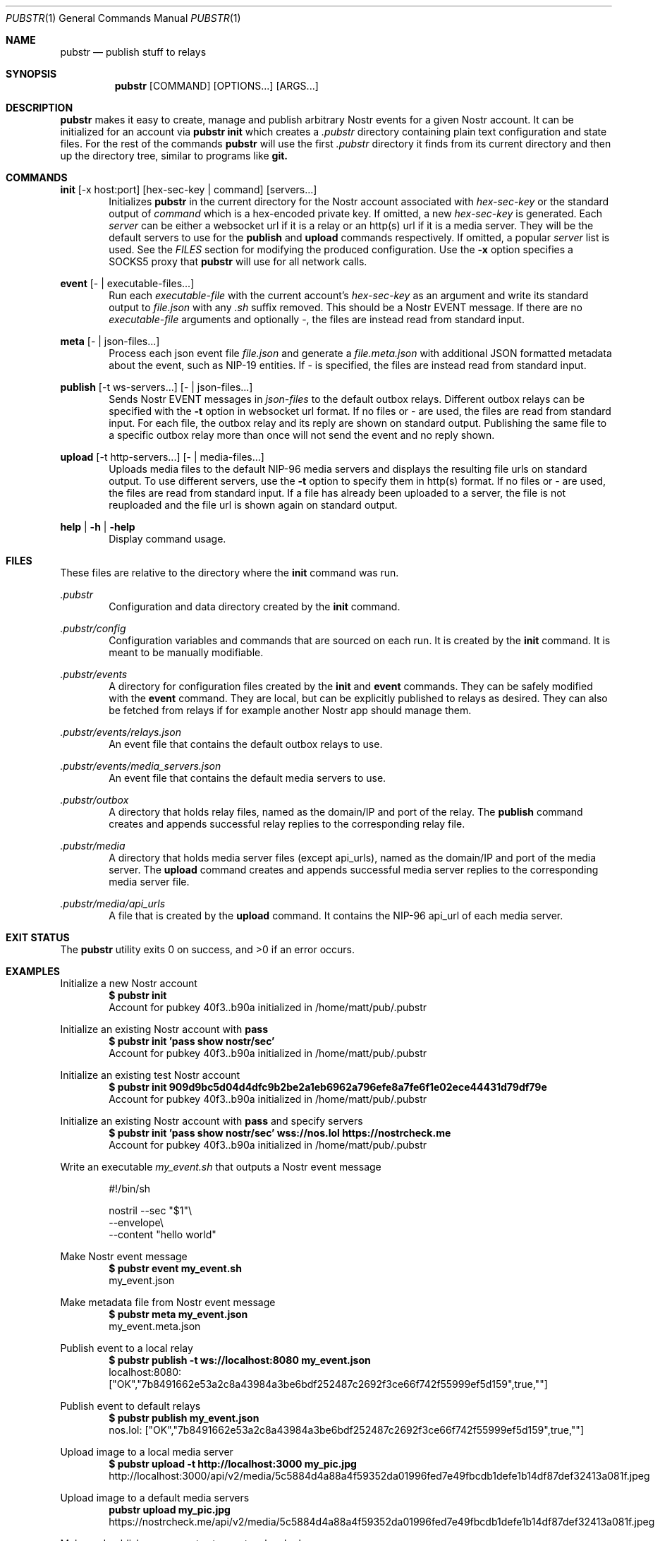 .Dd 2025-02-09
.Dt PUBSTR 1
.Os
.Sh NAME
.Nm pubstr
.Nd publish stuff to relays
.Sh SYNOPSIS
.Nm pubstr
.Op COMMAND
.Op OPTIONS...
.Op ARGS...
.Sh DESCRIPTION
.Nm pubstr
makes it easy to create, manage and publish arbitrary Nostr events for a given Nostr account. It can be initialized for an account via 
.Nm pubstr init 
which creates a 
.Pa .pubstr
directory containing plain text configuration and state files. For the rest of the commands
.Nm pubstr 
will use the first 
.Pa .pubstr 
directory it finds from its current directory and then up the directory tree, similar to programs like 
.Nm git.
.Sh COMMANDS
.Nm init
.Op -x host:port
.Op hex-sec-key | command
.Op servers...
.Bd -filled -offset indent -compact
Initializes
.Nm pubstr
in the current directory for the Nostr account associated with
.Pa hex-sec-key
or the standard output of
.Pa command
which is a hex-encoded private key. If omitted, a new
.Pa hex-sec-key
is generated. Each
.Pa server
can be either a websocket url if it is a relay or an http(s) url if it is a media server. They will be the default servers to use for the
.Nm publish
and
.Nm upload
commands respectively. If omitted, a popular
.Pa server
list is used. See the \fIFILES\fP section for modifying the produced configuration. Use the
.Nm -x
option specifies a SOCKS5 proxy that
.Nm pubstr
will use for all network calls.
.Ed
.Pp
.Nm event
.Op - | executable-files...
.Bd -filled -offset indent -compact
Run each 
.Pa executable-file
with the current account's 
.Pa hex-sec-key
as an argument and write its standard output to
.Pa file.json
with any
.Pa .sh
suffix removed. This should be a Nostr EVENT message. If there are no
.Pa executable-file
arguments and optionally -, the files are instead read from standard input.
.Ed
.Pp
.Nm meta
.Op - | json-files...
.Bd -filled -offset indent -compact
Process each json event file
.Pa file.json
and generate a
.Pa file.meta.json
with additional JSON formatted metadata about the event, such as NIP-19 entities. If - is specified, the files are instead read from standard input.
.Ed
.Pp
.Nm publish
.Op -t ws-servers...
.Op - | json-files...
.Bd -filled -offset indent -compact
Sends Nostr EVENT messages in
.Pa json-files
to the default outbox relays. Different outbox relays can be specified with the
.Fl t
option in websocket url format. If no files or - are used, the files are read from standard input. For each file, the outbox relay and its reply are shown on standard output. Publishing the same file to a specific outbox relay more than once will not send the event and no reply shown.
.Ed
.Pp
.Nm upload
.Op -t http-servers...
.Op - | media-files...
.Bd -filled -offset indent -compact
Uploads media files to the default NIP-96 media servers and displays the resulting file urls on standard output. To use different servers, use the
.Fl t
option to specify them in http(s) format. If no files or - are used, the files are read from standard input. If a file has already been uploaded to a server, the file is not reuploaded and the file url is shown again on standard output.
.Ed
.Pp
.Nm help | -h | -help
.Bd -filled -offset indent -compact
Display command usage.
.Ed
.Sh FILES
These files are relative to the directory where the
.Nm init
command was run.
.Pp
.Pa .pubstr 
.Bd -filled -offset indent -compact
Configuration and data directory created by the
.Nm init
command.
.Ed
.Pp
.Pa .pubstr/config 
.Bd -filled -offset indent -compact
Configuration variables and commands that are sourced on each run. It is created by the 
.Nm init
command. It is meant to be manually modifiable.
.Ed
.Pp
.Pa .pubstr/events
.Bd -filled -offset indent -compact
A directory for configuration files created by the
.Nm init
and
.Nm event
commands. They can be safely modified with the 
.Nm event
command. They are local, but can be explicitly published to relays as desired. They can also be fetched from relays if for example another Nostr app should manage them.
.Ed
.Pp
.Pa .pubstr/events/relays.json
.Bd -filled -offset indent -compact
An event file that contains the default outbox relays to use.
.Ed
.Pp
.Pa .pubstr/events/media_servers.json
.Bd -filled -offset indent -compact
An event file that contains the default media servers to use.
.Ed
.Pp
.Pa .pubstr/outbox
.Bd -filled -offset indent -compact
A directory that holds relay files, named as the domain/IP and port of the relay. The
.Nm publish
command creates and appends successful relay replies to the corresponding relay file.
.Ed
.Pp
.Pa .pubstr/media
.Bd -filled -offset indent -compact
A directory that holds media server files (except api_urls), named as the domain/IP and port of the media server. The
.Nm upload
command creates and appends successful media server replies to the corresponding media server file.
.Ed
.Pp
.Pa .pubstr/media/api_urls
.Bd -filled -offset indent -compact
A file that is created by the
.Nm upload
command. It contains the NIP-96 api_url of each media server.
.Ed
.Sh EXIT STATUS
The 
.Nm pubstr
utility exits 0 on success, and >0 if an error occurs.
.Sh EXAMPLES
Initialize a new Nostr account
.Bd -literal -offset indent -compact
.Nm $ pubstr init
Account for pubkey 40f3..b90a initialized in /home/matt/pub/.pubstr
.Ed
.Pp
Initialize an existing Nostr account with
.Nm pass
.Bd -literal -offset indent -compact
.Nm $ pubstr init 'pass show nostr/sec'
Account for pubkey 40f3..b90a initialized in /home/matt/pub/.pubstr
.Ed
.Pp
Initialize an existing test Nostr account
.Bd -literal -offset indent -compact
.Nm $ pubstr init 909d9bc5d04d4dfc9b2be2a1eb6962a796efe8a7fe6f1e02ece44431d79df79e
Account for pubkey 40f3..b90a initialized in /home/matt/pub/.pubstr
.Ed
.Pp
Initialize an existing Nostr account with
.Nm pass
and specify servers
.Bd -literal -offset indent -compact
.Nm $ pubstr init 'pass show nostr/sec' wss://nos.lol https://nostrcheck.me
Account for pubkey 40f3..b90a initialized in /home/matt/pub/.pubstr
.Ed
.Pp
Write an executable
.Pa my_event.sh
that outputs a Nostr event message
.Bd -literal -offset indent
#!/bin/sh

nostril --sec "$1"\\
        --envelope\\
        --content "hello world"
.Ed
.Pp
Make Nostr event message
.Bd -literal -offset indent -compact
.Nm $ pubstr event my_event.sh
my_event.json
.Ed
.Pp
Make metadata file from Nostr event message
.Bd -literal -offset indent -compact
.Nm $ pubstr meta my_event.json
my_event.meta.json
.Ed
.Pp
Publish event to a local relay
.Bd -literal -offset indent -compact
.Nm $ pubstr publish -t ws://localhost:8080 my_event.json
localhost:8080: ["OK","7b8491662e53a2c8a43984a3be6bdf252487c2692f3ce66f742f55999ef5d159",true,""]
.Ed
.Pp
Publish event to default relays
.Bd -literal -offset indent -compact
.Nm $ pubstr publish my_event.json
nos.lol: ["OK","7b8491662e53a2c8a43984a3be6bdf252487c2692f3ce66f742f55999ef5d159",true,""]
.Ed
.Pp
Upload image to a local media server
.Bd -literal -offset indent -compact
.Nm $ pubstr upload -t http://localhost:3000 my_pic.jpg
http://localhost:3000/api/v2/media/5c5884d4a88a4f59352da01996fed7e49fbcdb1defe1b14df87def32413a081f.jpeg
.Ed
.Pp
Upload image to a default media servers
.Bd -literal -offset indent -compact
.Nm pubstr upload my_pic.jpg
https://nostrcheck.me/api/v2/media/5c5884d4a88a4f59352da01996fed7e49fbcdb1defe1b14df87def32413a081f.jpeg
.Ed
.Pp
Make and publish many events at once to a local relay
.Bd -literal -offset indent -compact
.Nm $ find events -name '*.sh' | pubstr event | pubstr publish -t ws://localhost:8080
localhost:8080: ["OK","fedd38fc048218b455a9e3f0b1168fdcf298a6251ac3b9616e638768291e6ad4",true,""]
localhost:8080: ["OK","907be32c25d0862c51609aeb3fb0a58c75fc029a9e32c46b7e9296fa562da4c4",true,""]
.Ed
.Sh SEE ALSO
.Rs
.Nm nostril
https://github.com/jb55/nostril
.Re
.Sh STANDARDS
This script adheres to
.St -p1003.1-2008
with the exception of the
.Nm curl,
.Nm jq,
.Nm nostril
and
.Nm websocat
commands that are required to run it.
.Sh AUTHORS
.Nm pubstr 
was written by 
.An Matthias Ragnarsson 
.Aq matt@netveldi.com
and the code repository can be found at
.Aq https://github.com/straumer/pubstr \.
